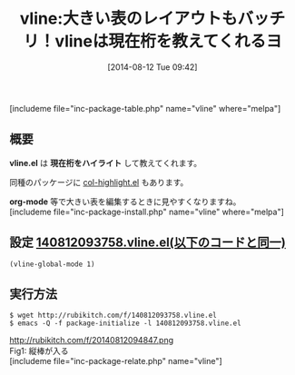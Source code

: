 #+BLOG: rubikitch
#+POSTID: 202
#+BLOG: rubikitch
#+DATE: [2014-08-12 Tue 09:42]
#+PERMALINK: vline
#+OPTIONS: toc:nil num:nil todo:nil pri:nil tags:nil ^:nil \n:t
#+ISPAGE: nil
#+DESCRIPTION:
# (progn (erase-buffer)(find-file-hook--org2blog/wp-mode))
#+BLOG: rubikitch
#+CATEGORY: テキスト色付け
#+EL_PKG_NAME: vline
#+TAGS: 表作成
#+EL_TITLE0: 大きい表のレイアウトもバッチリ！vlineは現在桁を教えてくれるヨ
#+begin: org2blog
#+TITLE: vline:大きい表のレイアウトもバッチリ！vlineは現在桁を教えてくれるヨ
[includeme file="inc-package-table.php" name="vline" where="melpa"]

#+end:
** 概要
*vline.el* は *現在桁をハイライト* して教えてくれます。

同種のパッケージに [[http://emacs.rubikitch.com/col-highlight/][col-highlight.el]]  もあります。

*org-mode* 等で大きい表を編集するときに見やすくなりますね。
[includeme file="inc-package-install.php" name="vline" where="melpa"]
** 設定 [[http://rubikitch.com/f/140812093758.vline.el][140812093758.vline.el(以下のコードと同一)]]
#+BEGIN: include :file "/r/sync/junk/140812/140812093758.vline.el"
#+BEGIN_SRC fundamental
(vline-global-mode 1)
#+END_SRC

#+END:

** 実行方法
#+BEGIN_EXAMPLE
$ wget http://rubikitch.com/f/140812093758.vline.el
$ emacs -Q -f package-initialize -l 140812093758.vline.el
#+END_EXAMPLE

# (progn (forward-line 1)(shell-command "screenshot-time.rb org_template" t))
http://rubikitch.com/f/20140812094847.png
Fig1: 縦棒が入る
[includeme file="inc-package-relate.php" name="vline"]
